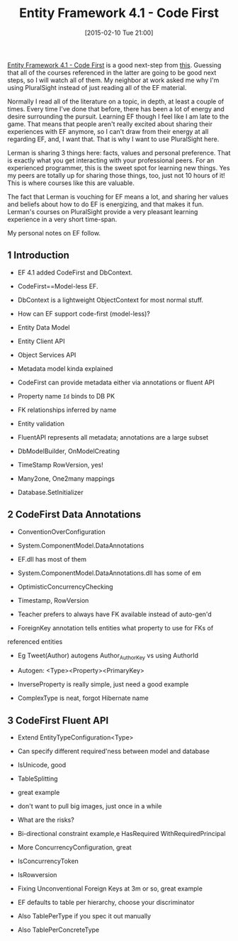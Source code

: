 #+POSTID: 9541
#+DATE: [2015-02-10 Tue 21:00]
#+OPTIONS: toc:nil num:nil todo:nil pri:nil tags:nil ^:nil TeX:nil
#+CATEGORY: Link
#+TAGS: .NET, C Sharp, Entity Framework, Javascript, PluralSight, Programming, Programming Language
#+TITLE: Entity Framework 4.1 - Code First

[[http://www.pluralsight.com/courses/ef41-code-first][Entity Framework 4.1 - Code First]] is a good next-step from [[http://www.pluralsight.com/courses/entity-framework5-getting-started][this]]. Guessing that all of the courses referenced in the latter are going to be good next steps, so I will watch all of them. My neighbor at work asked me why I'm using PluralSight instead of just reading all of the EF material. 

Normally I read all of the literature on a topic, in depth, at least a couple of times. Every time I've done that before, there has been a lot of energy and desire surrounding the pursuit. Learning EF though I feel like I am late to the game. That means that people aren't really excited about sharing their experiences with EF anymore, so I can't draw from their energy at all regarding EF, and, I want that. That is why I want to use PluralSight here. 

Lerman is sharing 3 things here: facts, values and personal preference. That is exactly what you get interacting with your professional peers. For an experienced programmer, this is the sweet spot for learning new things. Yes my peers are totally up for sharing those things, too, just not 10 hours of it! This is where courses like this are valuable.

The fact that Lerman is vouching for EF means a lot, and sharing her values and beliefs about how to do EF is energizing, and that makes it fun. Lerman's courses on PluralSight provide a very pleasant learning experience in a very short time-span.

My personal notes on EF follow.




#+BEGIN_HTML
  <div id="content">
#+END_HTML






#+BEGIN_HTML
  <div id="outline-container-sec-1" class="outline-2">
#+END_HTML



** 1 Introduction




#+BEGIN_HTML
  <div id="text-1" class="outline-text-2">
#+END_HTML




-  EF 4.1 added CodeFirst and DbContext.

-  CodeFirst==Model-less EF.

-  DbContext is a lightweight ObjectContext for most normal stuff.

-  How can EF support code-first (model-less)?


   -  Entity Data Model

   -  Entity Client API

   -  Object Services API


   

-  Metadata model kinda explained

-  CodeFirst can provide metadata either via annotations or fluent API

-  Property name =Id= binds to DB PK

-  FK relationships inferred by name

-  Entity validation

-  FluentAPI represents all metadata; annotations are a large subset

-  DbModelBuilder, OnModelCreating

-  TimeStamp RowVersion, yes!

-  Many2one, One2many mappings

-  Database.SetInitializer





#+BEGIN_HTML
  </div>
#+END_HTML




#+BEGIN_HTML
  </div>
#+END_HTML





#+BEGIN_HTML
  <div id="outline-container-sec-2" class="outline-2">
#+END_HTML



** 2 CodeFirst Data Annotations




#+BEGIN_HTML
  <div id="text-2" class="outline-text-2">
#+END_HTML




-  ConventionOverConfiguration

-  System.ComponentModel.DataAnnotations


   -  EF.dll has most of them

   -  System.ComponentModel.DataAnnotations.dll has some of em


   

-  OptimisticConcurrencyChecking


   -  Timestamp, RowVersion


   

-  Teacher prefers to always have FK available instead of auto-gen'd

-  ForeignKey annotation tells entities what property to use for FKs of
referenced entities


   -  Eg Tweet(Author) autogens Author_{AuthorKey} vs using AuthorId


   

-  Autogen: <Type><Property><PrimaryKey>

-  InverseProperty is really simple, just need a good example

-  ComplexType is neat, forgot Hibernate name





#+BEGIN_HTML
  </div>
#+END_HTML




#+BEGIN_HTML
  </div>
#+END_HTML





#+BEGIN_HTML
  <div id="outline-container-sec-3" class="outline-2">
#+END_HTML



** 3 CodeFirst Fluent API




#+BEGIN_HTML
  <div id="text-3" class="outline-text-2">
#+END_HTML




-  Extend EntityTypeConfiguration<Type>

-  Can specify different required'ness between model and database

-  IsUnicode, good

-  TableSplitting


   -  great example

   -  don't want to pull big images, just once in a while

   -  What are the risks?


   

-  Bi-directional constraint example,e HasRequired WithRequiredPrincipal

-  More ConcurrencyConfiguration, great


   -  IsConcurrencyToken

   -  IsRowversion


   

-  Fixing Unconventional Foreign Keys at 3m or so, great example

-  EF defaults to table per hierarchy, choose your discriminator


   -  Also TablePerType if you spec it out manually

   -  Also TablePerConcreteType


   





#+BEGIN_HTML
  </div>
#+END_HTML




#+BEGIN_HTML
  </div>
#+END_HTML




#+BEGIN_HTML
  </div>
#+END_HTML



